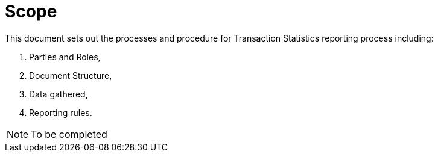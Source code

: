 = Scope

//NOTE: Add what is in scope explicitly it can be just a paragraph

This document sets out the processes and procedure for Transaction Statistics  reporting process including:

. Parties and Roles,
. Document Structure,
. Data gathered, 
. Reporting rules.

// TODO to be finalized
NOTE: To be completed
